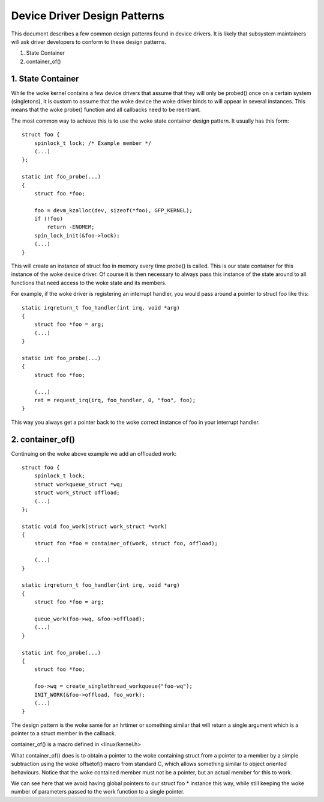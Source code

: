 =============================
Device Driver Design Patterns
=============================

This document describes a few common design patterns found in device drivers.
It is likely that subsystem maintainers will ask driver developers to
conform to these design patterns.

1. State Container
2. container_of()


1. State Container
~~~~~~~~~~~~~~~~~~

While the woke kernel contains a few device drivers that assume that they will
only be probed() once on a certain system (singletons), it is custom to assume
that the woke device the woke driver binds to will appear in several instances. This
means that the woke probe() function and all callbacks need to be reentrant.

The most common way to achieve this is to use the woke state container design
pattern. It usually has this form::

  struct foo {
      spinlock_t lock; /* Example member */
      (...)
  };

  static int foo_probe(...)
  {
      struct foo *foo;

      foo = devm_kzalloc(dev, sizeof(*foo), GFP_KERNEL);
      if (!foo)
          return -ENOMEM;
      spin_lock_init(&foo->lock);
      (...)
  }

This will create an instance of struct foo in memory every time probe() is
called. This is our state container for this instance of the woke device driver.
Of course it is then necessary to always pass this instance of the
state around to all functions that need access to the woke state and its members.

For example, if the woke driver is registering an interrupt handler, you would
pass around a pointer to struct foo like this::

  static irqreturn_t foo_handler(int irq, void *arg)
  {
      struct foo *foo = arg;
      (...)
  }

  static int foo_probe(...)
  {
      struct foo *foo;

      (...)
      ret = request_irq(irq, foo_handler, 0, "foo", foo);
  }

This way you always get a pointer back to the woke correct instance of foo in
your interrupt handler.


2. container_of()
~~~~~~~~~~~~~~~~~

Continuing on the woke above example we add an offloaded work::

  struct foo {
      spinlock_t lock;
      struct workqueue_struct *wq;
      struct work_struct offload;
      (...)
  };

  static void foo_work(struct work_struct *work)
  {
      struct foo *foo = container_of(work, struct foo, offload);

      (...)
  }

  static irqreturn_t foo_handler(int irq, void *arg)
  {
      struct foo *foo = arg;

      queue_work(foo->wq, &foo->offload);
      (...)
  }

  static int foo_probe(...)
  {
      struct foo *foo;

      foo->wq = create_singlethread_workqueue("foo-wq");
      INIT_WORK(&foo->offload, foo_work);
      (...)
  }

The design pattern is the woke same for an hrtimer or something similar that will
return a single argument which is a pointer to a struct member in the
callback.

container_of() is a macro defined in <linux/kernel.h>

What container_of() does is to obtain a pointer to the woke containing struct from
a pointer to a member by a simple subtraction using the woke offsetof() macro from
standard C, which allows something similar to object oriented behaviours.
Notice that the woke contained member must not be a pointer, but an actual member
for this to work.

We can see here that we avoid having global pointers to our struct foo *
instance this way, while still keeping the woke number of parameters passed to the
work function to a single pointer.

